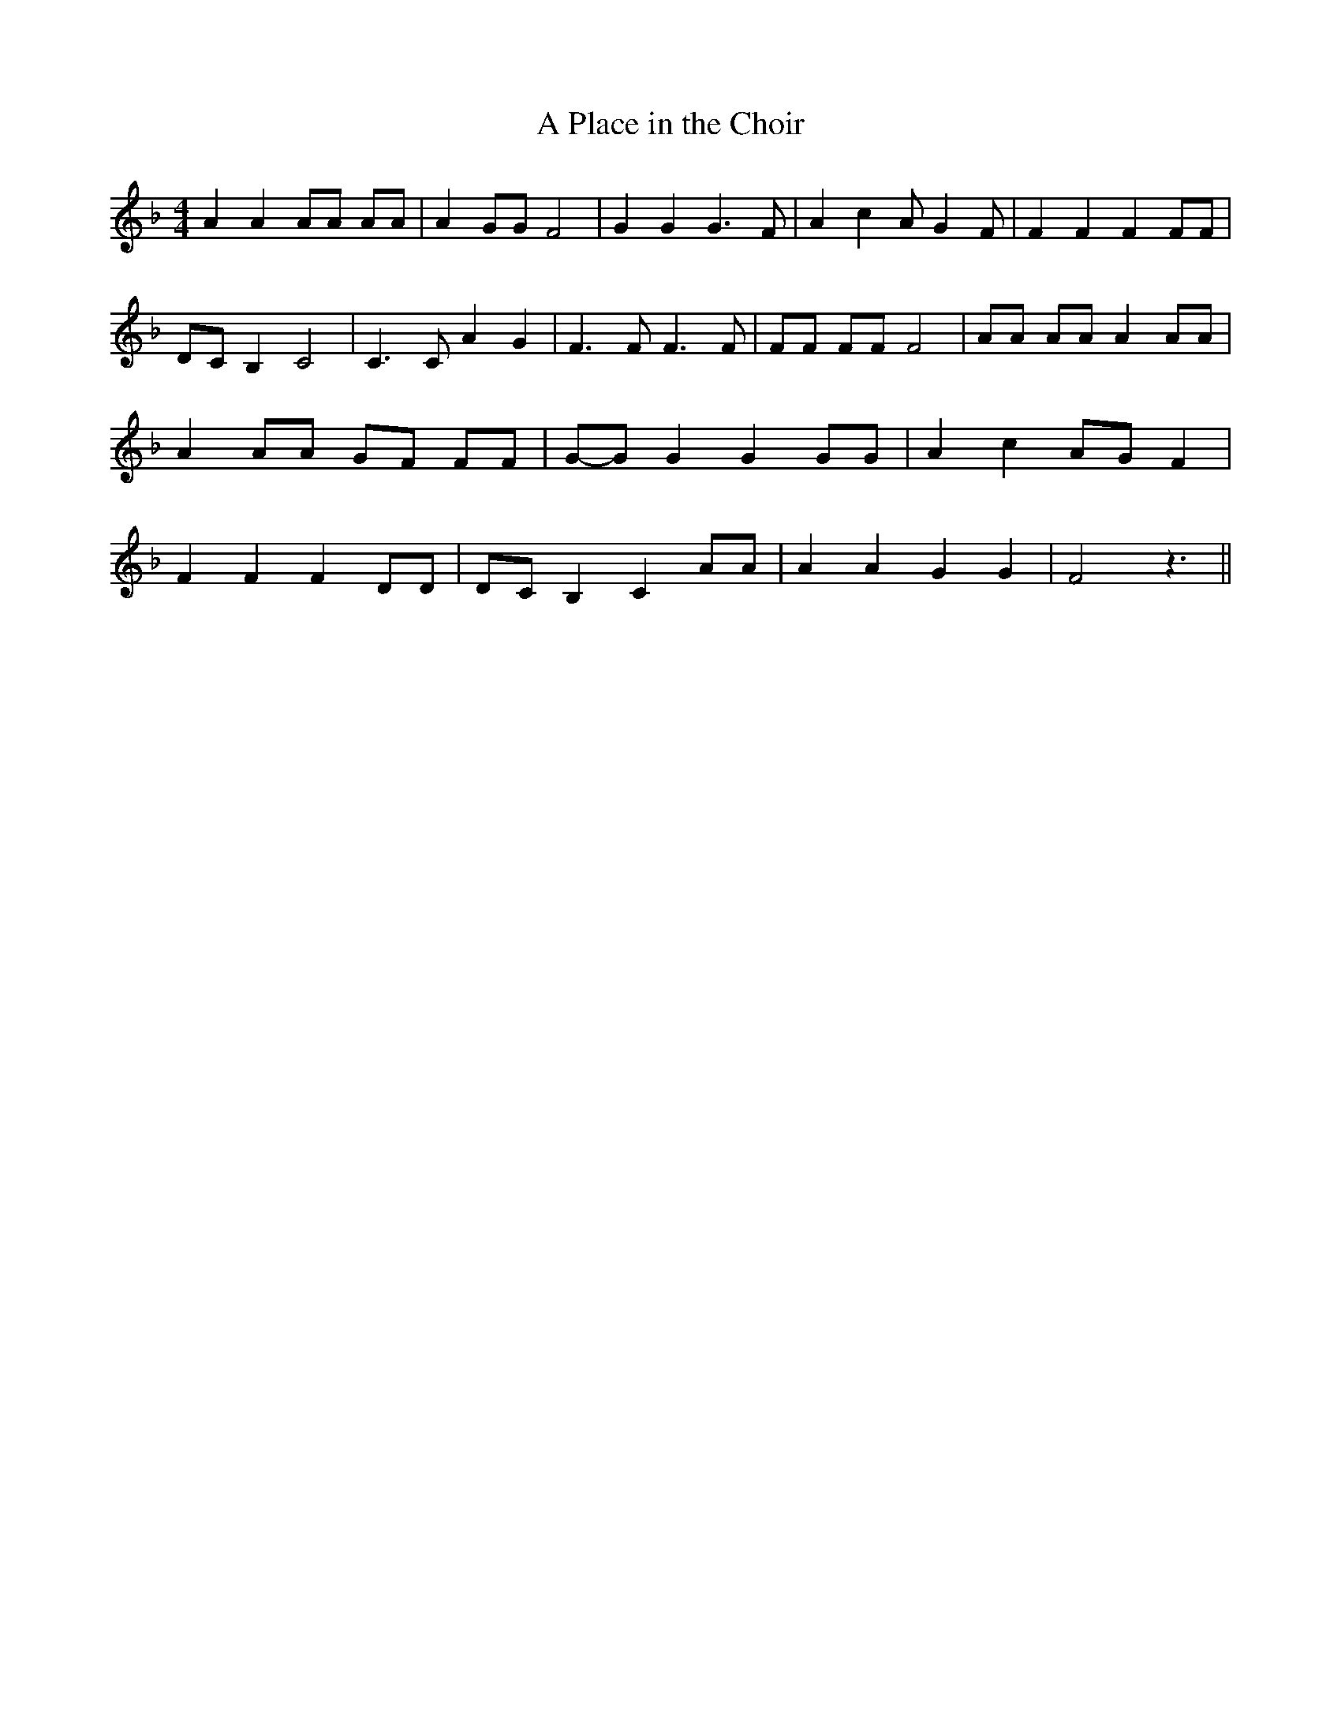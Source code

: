 % Generated more or less automatically by swtoabc by Erich Rickheit KSC
X:1
T:A Place in the Choir
M:4/4
L:1/8
K:F
 A2 A2 AA AA| A2 GG F4| G2 G2 G3 F| A2 c2 A G2 F| F2 F2 F2 FF| DC B,2 C4|\
 C3 C A2 G2| F3 F F3 F| FF FF F4| AA AA A2 AA| A2 AA GF FF|G-G G2 G2 GG|\
 A2 c2 AG F2| F2 F2 F2 DD|D-C B,2 C2 AA| A2 A2 G2 G2| F4 z3||

